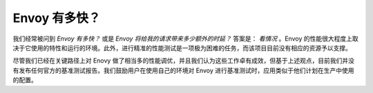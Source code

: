 .. _faq_how_fast_is_envoy:

Envoy 有多快？
==================

我们经常被问到 *Envoy 有多快？* 或是 *Envoy 将给我的请求带来多少额外的时延？* 答案是： *看情况* 。Envoy 的性能很大程度上取决于它使用的特性和运行的环境。此外，进行精准的性能测试是一项极为困难的任务，而该项目目前没有相应的资源予以支撑。

尽管我们已经在关键路径上对 Enovy 做了相当多的性能调优，并且我们认为这些工作卓有成效，但基于上述观点，目前我们并没有发布任何官方的基准测试报告。我们鼓励用户在使用自己的环境对 Envoy 进行基准测试时，应用类似于他们计划在生产中使用的配置。

